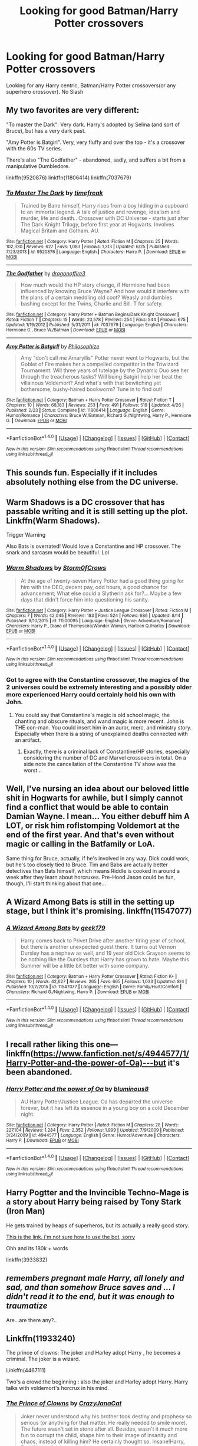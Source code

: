 #+TITLE: Looking for good Batman/Harry Potter crossovers

* Looking for good Batman/Harry Potter crossovers
:PROPERTIES:
:Author: Lordcorvin1
:Score: 10
:DateUnix: 1472282660.0
:DateShort: 2016-Aug-27
:FlairText: Request
:END:
Looking for any Harry centric, Batman/Harry Potter crossovers(or any superhero crossover). No Slash


** My two favorites are very different:

"To master the Dark": Very dark. Harry's adopted by Selina (and sort of Bruce), but has a very dark past.

"Amy Potter is Batgirl". Very, very fluffy and over the top - it's a crossover with the 60s TV series.

There's also "The Godfather" - abandoned, sadly, and suffers a bit from a manipulative Dumbledore.

linkffn(9520876) linkffn(11806414) linkffn(7037679)
:PROPERTIES:
:Author: Starfox5
:Score: 5
:DateUnix: 1472301007.0
:DateShort: 2016-Aug-27
:END:

*** [[http://www.fanfiction.net/s/9520876/1/][*/To Master The Dark/*]] by [[https://www.fanfiction.net/u/2502737/timefreak][/timefreak/]]

#+begin_quote
  Trained by Bane himself, Harry rises from a boy hiding in a cupboard to an immortal legend. A tale of justice and revenge, idealism and murder, life and death.. Crossover with DC Universe - starts just after The Dark Knight Trilogy, before first year at Hogwarts. Involves Magical Britain and Gotham. AU.
#+end_quote

^{/Site/: [[http://www.fanfiction.net/][fanfiction.net]] *|* /Category/: Harry Potter *|* /Rated/: Fiction M *|* /Chapters/: 25 *|* /Words/: 102,330 *|* /Reviews/: 627 *|* /Favs/: 1,083 *|* /Follows/: 1,313 *|* /Updated/: 6/25 *|* /Published/: 7/23/2013 *|* /id/: 9520876 *|* /Language/: English *|* /Characters/: Harry P. *|* /Download/: [[http://www.ff2ebook.com/old/ffn-bot/index.php?id=9520876&source=ff&filetype=epub][EPUB]] or [[http://www.ff2ebook.com/old/ffn-bot/index.php?id=9520876&source=ff&filetype=mobi][MOBI]]}

--------------

[[http://www.fanfiction.net/s/7037679/1/][*/The Godfather/*]] by [[https://www.fanfiction.net/u/1691869/dragonoffire3][/dragonoffire3/]]

#+begin_quote
  How much would the HP story change, if Hermione had been influenced by knowing Bruce Wayne? And how would it interfere with the plans of a certain meddling old coot? Weasly and dumbles bashing except for the Twins, Charlie and Bill. T for safety.
#+end_quote

^{/Site/: [[http://www.fanfiction.net/][fanfiction.net]] *|* /Category/: Harry Potter + Batman Begins/Dark Knight Crossover *|* /Rated/: Fiction T *|* /Chapters/: 15 *|* /Words/: 23,578 *|* /Reviews/: 254 *|* /Favs/: 544 *|* /Follows/: 675 *|* /Updated/: 1/19/2012 *|* /Published/: 5/31/2011 *|* /id/: 7037679 *|* /Language/: English *|* /Characters/: Hermione G., Bruce W./Batman *|* /Download/: [[http://www.ff2ebook.com/old/ffn-bot/index.php?id=7037679&source=ff&filetype=epub][EPUB]] or [[http://www.ff2ebook.com/old/ffn-bot/index.php?id=7037679&source=ff&filetype=mobi][MOBI]]}

--------------

[[http://www.fanfiction.net/s/11806414/1/][*/Amy Potter is Batgirl!/*]] by [[https://www.fanfiction.net/u/4752228/Philosophize][/Philosophize/]]

#+begin_quote
  Amy "don't call me Amaryllis" Potter never went to Hogwarts, but the Goblet of Fire makes her a compelled competitor in the Triwizard Tournament. Will three years of tutelage by the Dynamic Duo see her through the treacherous tasks? Will being Batgirl help her beat the villainous Voldemort? And what's with that bewitching yet bothersome, bushy-haired bookworm? Tune in to find out!
#+end_quote

^{/Site/: [[http://www.fanfiction.net/][fanfiction.net]] *|* /Category/: Batman + Harry Potter Crossover *|* /Rated/: Fiction T *|* /Chapters/: 10 *|* /Words/: 68,183 *|* /Reviews/: 253 *|* /Favs/: 491 *|* /Follows/: 519 *|* /Updated/: 4/26 *|* /Published/: 2/23 *|* /Status/: Complete *|* /id/: 11806414 *|* /Language/: English *|* /Genre/: Humor/Romance *|* /Characters/: Bruce W./Batman, Richard G./Nightwing, Harry P., Hermione G. *|* /Download/: [[http://www.ff2ebook.com/old/ffn-bot/index.php?id=11806414&source=ff&filetype=epub][EPUB]] or [[http://www.ff2ebook.com/old/ffn-bot/index.php?id=11806414&source=ff&filetype=mobi][MOBI]]}

--------------

*FanfictionBot*^{1.4.0} *|* [[[https://github.com/tusing/reddit-ffn-bot/wiki/Usage][Usage]]] | [[[https://github.com/tusing/reddit-ffn-bot/wiki/Changelog][Changelog]]] | [[[https://github.com/tusing/reddit-ffn-bot/issues/][Issues]]] | [[[https://github.com/tusing/reddit-ffn-bot/][GitHub]]] | [[[https://www.reddit.com/message/compose?to=tusing][Contact]]]

^{/New in this version: Slim recommendations using/ ffnbot!slim! /Thread recommendations using/ linksub(thread_id)!}
:PROPERTIES:
:Author: FanfictionBot
:Score: 1
:DateUnix: 1472301034.0
:DateShort: 2016-Aug-27
:END:


** This sounds fun. Especially if it includes absolutely nothing else from the DC universe.
:PROPERTIES:
:Author: howtopleaseme
:Score: 2
:DateUnix: 1472287573.0
:DateShort: 2016-Aug-27
:END:


** Warm Shadows is a DC crossover that has passable writing and it is still setting up the plot. Linkffn(Warm Shadows).

Trigger Warning

Also Bats is overrated! Would love a Constantine and HP crossover. The snark and sarcasm would be beautiful. Lol
:PROPERTIES:
:Author: firingmahlazors
:Score: 2
:DateUnix: 1472304439.0
:DateShort: 2016-Aug-27
:END:

*** [[http://www.fanfiction.net/s/11500095/1/][*/Warm Shadows/*]] by [[https://www.fanfiction.net/u/6290839/Storm0fCrows][/Storm0fCrows/]]

#+begin_quote
  At the age of twenty-seven Harry Potter had a good thing going for him with the DEO, decent pay, odd hours, a good chance for advancement; What else could a Slytherin ask for?... Maybe a few days that didn't force him into questioning his sanity.
#+end_quote

^{/Site/: [[http://www.fanfiction.net/][fanfiction.net]] *|* /Category/: Harry Potter + Justice League Crossover *|* /Rated/: Fiction M *|* /Chapters/: 7 *|* /Words/: 42,045 *|* /Reviews/: 183 *|* /Favs/: 524 *|* /Follows/: 686 *|* /Updated/: 8/14 *|* /Published/: 9/10/2015 *|* /id/: 11500095 *|* /Language/: English *|* /Genre/: Adventure/Romance *|* /Characters/: Harry P., Diana of Themyscira/Wonder Woman, Harleen Q./Harley *|* /Download/: [[http://www.ff2ebook.com/old/ffn-bot/index.php?id=11500095&source=ff&filetype=epub][EPUB]] or [[http://www.ff2ebook.com/old/ffn-bot/index.php?id=11500095&source=ff&filetype=mobi][MOBI]]}

--------------

*FanfictionBot*^{1.4.0} *|* [[[https://github.com/tusing/reddit-ffn-bot/wiki/Usage][Usage]]] | [[[https://github.com/tusing/reddit-ffn-bot/wiki/Changelog][Changelog]]] | [[[https://github.com/tusing/reddit-ffn-bot/issues/][Issues]]] | [[[https://github.com/tusing/reddit-ffn-bot/][GitHub]]] | [[[https://www.reddit.com/message/compose?to=tusing][Contact]]]

^{/New in this version: Slim recommendations using/ ffnbot!slim! /Thread recommendations using/ linksub(thread_id)!}
:PROPERTIES:
:Author: FanfictionBot
:Score: 1
:DateUnix: 1472304470.0
:DateShort: 2016-Aug-27
:END:


*** Got to agree with the Constantine crossover, the magics of the 2 universes could be extremely interesting and a possibly older more experienced Harry could certainly hold his own with John.
:PROPERTIES:
:Author: Ironworkshop
:Score: 1
:DateUnix: 1472312432.0
:DateShort: 2016-Aug-27
:END:

**** You could say that Constantine's magic is old school magic, the chanting and obscure rituals, and wand magic is more recent. John is THE con-man. You could insert him in an auror, merc, and ministry story. Especially when there is a string of unexplained deaths connected with an artifact.
:PROPERTIES:
:Author: firingmahlazors
:Score: 1
:DateUnix: 1472313145.0
:DateShort: 2016-Aug-27
:END:

***** Exactly, there is a criminal lack of Constantine/HP stories, especially considering the number of DC and Marvel crossovers in total. On a side note the cancellation of the Constantine TV show was the worst...
:PROPERTIES:
:Author: Ironworkshop
:Score: 1
:DateUnix: 1472316559.0
:DateShort: 2016-Aug-27
:END:


** Well, I've nursing an idea about our beloved little shit in Hogwarts for awhile, but I simply cannot find a conflict that would be able to contain Damian Wayne. I mean... You either debuff him A LOT, or risk him roflstomping Voldemort at the end of the first year. And that's even without magic or calling in the Batfamily or LoA.

Same thing for Bruce, actually, if he's involved in any way. Dick could work, but he's too closely tied to Bruce. Tim and Babs are actually better detectives than Bats himself, which means Riddle is cooked in around a week after they learn about horcruxes. Pre-Hood Jason could be fun, though, I'll start thinking about that one...
:PROPERTIES:
:Score: 2
:DateUnix: 1472326614.0
:DateShort: 2016-Aug-28
:END:


** A Wizard Among Bats is still in the setting up stage, but I think it's promising. linkffn(11547077)
:PROPERTIES:
:Author: Stormmonger
:Score: 2
:DateUnix: 1472327050.0
:DateShort: 2016-Aug-28
:END:

*** [[http://www.fanfiction.net/s/11547077/1/][*/A Wizard Among Bats/*]] by [[https://www.fanfiction.net/u/2806644/geek179][/geek179/]]

#+begin_quote
  Harry comes back to Privet Drive after another tiring year of school, but there is another unexpected guest there. It turns out Vernon Dursley has a nephew as well, and 19 year old Dick Grayson seems to be nothing like the Dursleys that Harry has grown to hate. Maybe this Summer will be a little bit better with some company.
#+end_quote

^{/Site/: [[http://www.fanfiction.net/][fanfiction.net]] *|* /Category/: Batman + Harry Potter Crossover *|* /Rated/: Fiction K+ *|* /Chapters/: 10 *|* /Words/: 42,627 *|* /Reviews/: 265 *|* /Favs/: 665 *|* /Follows/: 1,033 *|* /Updated/: 8/4 *|* /Published/: 10/7/2015 *|* /id/: 11547077 *|* /Language/: English *|* /Genre/: Family/Hurt/Comfort *|* /Characters/: Richard G./Nightwing, Harry P. *|* /Download/: [[http://www.ff2ebook.com/old/ffn-bot/index.php?id=11547077&source=ff&filetype=epub][EPUB]] or [[http://www.ff2ebook.com/old/ffn-bot/index.php?id=11547077&source=ff&filetype=mobi][MOBI]]}

--------------

*FanfictionBot*^{1.4.0} *|* [[[https://github.com/tusing/reddit-ffn-bot/wiki/Usage][Usage]]] | [[[https://github.com/tusing/reddit-ffn-bot/wiki/Changelog][Changelog]]] | [[[https://github.com/tusing/reddit-ffn-bot/issues/][Issues]]] | [[[https://github.com/tusing/reddit-ffn-bot/][GitHub]]] | [[[https://www.reddit.com/message/compose?to=tusing][Contact]]]

^{/New in this version: Slim recommendations using/ ffnbot!slim! /Thread recommendations using/ linksub(thread_id)!}
:PROPERTIES:
:Author: FanfictionBot
:Score: 1
:DateUnix: 1472327089.0
:DateShort: 2016-Aug-28
:END:


** I recall rather liking this one---linkffn([[https://www.fanfiction.net/s/4944577/1/Harry-Potter-and-the-power-of-Oa)%E2%80%94but][https://www.fanfiction.net/s/4944577/1/Harry-Potter-and-the-power-of-Oa)---but]] it's been abandoned.
:PROPERTIES:
:Author: viol8er
:Score: 2
:DateUnix: 1472339237.0
:DateShort: 2016-Aug-28
:END:

*** [[http://www.fanfiction.net/s/4944577/1/][*/Harry Potter and the power of Oa/*]] by [[https://www.fanfiction.net/u/1867176/bluminous8][/bluminous8/]]

#+begin_quote
  AU Harry Potter/Justice League. Oa has departed the universe forever, but it has left its essence in a young boy on a cold December night.
#+end_quote

^{/Site/: [[http://www.fanfiction.net/][fanfiction.net]] *|* /Category/: Harry Potter *|* /Rated/: Fiction M *|* /Chapters/: 28 *|* /Words/: 227,104 *|* /Reviews/: 1,284 *|* /Favs/: 2,352 *|* /Follows/: 1,999 *|* /Updated/: 7/9/2009 *|* /Published/: 3/24/2009 *|* /id/: 4944577 *|* /Language/: English *|* /Genre/: Humor/Adventure *|* /Characters/: Harry P. *|* /Download/: [[http://www.ff2ebook.com/old/ffn-bot/index.php?id=4944577&source=ff&filetype=epub][EPUB]] or [[http://www.ff2ebook.com/old/ffn-bot/index.php?id=4944577&source=ff&filetype=mobi][MOBI]]}

--------------

*FanfictionBot*^{1.4.0} *|* [[[https://github.com/tusing/reddit-ffn-bot/wiki/Usage][Usage]]] | [[[https://github.com/tusing/reddit-ffn-bot/wiki/Changelog][Changelog]]] | [[[https://github.com/tusing/reddit-ffn-bot/issues/][Issues]]] | [[[https://github.com/tusing/reddit-ffn-bot/][GitHub]]] | [[[https://www.reddit.com/message/compose?to=tusing][Contact]]]

^{/New in this version: Slim recommendations using/ ffnbot!slim! /Thread recommendations using/ linksub(thread_id)!}
:PROPERTIES:
:Author: FanfictionBot
:Score: 2
:DateUnix: 1472339271.0
:DateShort: 2016-Aug-28
:END:


** Harry Pogtter and the Invincible Techno-Mage is a story about Harry being raised by Tony Stark (Iron Man)

He gets trained by heaps of superheros, but its actually a really good story.

[[https://www.fanfiction.net/s/3933832/1/Harry-Potter-and-the-Invincible-TechnoMage][This is the link, i'm not sure how to use the bot, sorry]]

Ohh and its 180k + words

linkffn(3933832)
:PROPERTIES:
:Author: Jumpinjackfrost
:Score: 2
:DateUnix: 1472414793.0
:DateShort: 2016-Aug-29
:END:


** /remembers pregnant male Harry, all lonely and sad, and than somehow Bruce saves and ... I didn't read it to the end, but it was enough to traumatize/

Are...are there any?..
:PROPERTIES:
:Author: etudehouse
:Score: 2
:DateUnix: 1472287367.0
:DateShort: 2016-Aug-27
:END:


** Linkffn(11933240)

The prince of clowns: The joker and Harley adopt Harry , he becomes a criminal. The joker is a wizard.

Linkffn(4467111)

Two's a crowd:the beginning : also the joker and Harley adopt Harry. Harry talks with voldemort's horcrux in his mind.
:PROPERTIES:
:Author: Maruif
:Score: 1
:DateUnix: 1472478384.0
:DateShort: 2016-Aug-29
:END:

*** [[http://www.fanfiction.net/s/11933240/1/][*/The Prince of Clowns/*]] by [[https://www.fanfiction.net/u/5413858/CrazyJanaCat][/CrazyJanaCat/]]

#+begin_quote
  Joker never understood why his brother took destiny and prophesy so serious (or anything for that matter. He really needed to smile more). The future wasn't set in stone after all. Besides, wasn't it much more fun to corrupt the child, shape him to their image of insanity and chaos, instead of killing him? He certainly thought so. Insane!Harry, Dark!Harry, Adult content later on.
#+end_quote

^{/Site/: [[http://www.fanfiction.net/][fanfiction.net]] *|* /Category/: Harry Potter + Batman: Arkham Asylum Crossover *|* /Rated/: Fiction M *|* /Chapters/: 36 *|* /Words/: 106,216 *|* /Reviews/: 203 *|* /Favs/: 595 *|* /Follows/: 723 *|* /Updated/: 8/24 *|* /Published/: 5/6 *|* /id/: 11933240 *|* /Language/: English *|* /Genre/: Crime/Adventure *|* /Characters/: <The Joker, Harley Q.> Harry P., Nightwing/Dick G. *|* /Download/: [[http://www.ff2ebook.com/old/ffn-bot/index.php?id=11933240&source=ff&filetype=epub][EPUB]] or [[http://www.ff2ebook.com/old/ffn-bot/index.php?id=11933240&source=ff&filetype=mobi][MOBI]]}

--------------

[[http://www.fanfiction.net/s/4467111/1/][*/Two's a Crowd: The Beginning/*]] by [[https://www.fanfiction.net/u/826159/Writing-Therapist][/Writing Therapist/]]

#+begin_quote
  What happens when Harry ends up in Gotham City and runs into it's most infamous criminal?
#+end_quote

^{/Site/: [[http://www.fanfiction.net/][fanfiction.net]] *|* /Category/: Batman + Harry Potter Crossover *|* /Rated/: Fiction T *|* /Chapters/: 21 *|* /Words/: 46,289 *|* /Reviews/: 596 *|* /Favs/: 1,820 *|* /Follows/: 839 *|* /Updated/: 12/5/2008 *|* /Published/: 8/12/2008 *|* /Status/: Complete *|* /id/: 4467111 *|* /Language/: English *|* /Genre/: Humor *|* /Characters/: Harry P. *|* /Download/: [[http://www.ff2ebook.com/old/ffn-bot/index.php?id=4467111&source=ff&filetype=epub][EPUB]] or [[http://www.ff2ebook.com/old/ffn-bot/index.php?id=4467111&source=ff&filetype=mobi][MOBI]]}

--------------

*FanfictionBot*^{1.4.0} *|* [[[https://github.com/tusing/reddit-ffn-bot/wiki/Usage][Usage]]] | [[[https://github.com/tusing/reddit-ffn-bot/wiki/Changelog][Changelog]]] | [[[https://github.com/tusing/reddit-ffn-bot/issues/][Issues]]] | [[[https://github.com/tusing/reddit-ffn-bot/][GitHub]]] | [[[https://www.reddit.com/message/compose?to=tusing][Contact]]]

^{/New in this version: Slim recommendations using/ ffnbot!slim! /Thread recommendations using/ linksub(thread_id)!}
:PROPERTIES:
:Author: FanfictionBot
:Score: 1
:DateUnix: 1472478404.0
:DateShort: 2016-Aug-29
:END:
